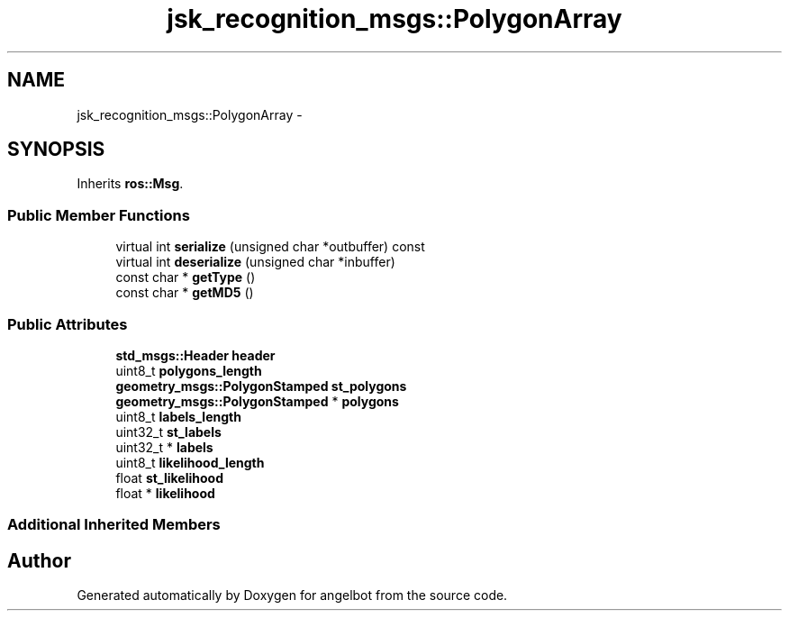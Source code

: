 .TH "jsk_recognition_msgs::PolygonArray" 3 "Sat Jul 9 2016" "angelbot" \" -*- nroff -*-
.ad l
.nh
.SH NAME
jsk_recognition_msgs::PolygonArray \- 
.SH SYNOPSIS
.br
.PP
.PP
Inherits \fBros::Msg\fP\&.
.SS "Public Member Functions"

.in +1c
.ti -1c
.RI "virtual int \fBserialize\fP (unsigned char *outbuffer) const "
.br
.ti -1c
.RI "virtual int \fBdeserialize\fP (unsigned char *inbuffer)"
.br
.ti -1c
.RI "const char * \fBgetType\fP ()"
.br
.ti -1c
.RI "const char * \fBgetMD5\fP ()"
.br
.in -1c
.SS "Public Attributes"

.in +1c
.ti -1c
.RI "\fBstd_msgs::Header\fP \fBheader\fP"
.br
.ti -1c
.RI "uint8_t \fBpolygons_length\fP"
.br
.ti -1c
.RI "\fBgeometry_msgs::PolygonStamped\fP \fBst_polygons\fP"
.br
.ti -1c
.RI "\fBgeometry_msgs::PolygonStamped\fP * \fBpolygons\fP"
.br
.ti -1c
.RI "uint8_t \fBlabels_length\fP"
.br
.ti -1c
.RI "uint32_t \fBst_labels\fP"
.br
.ti -1c
.RI "uint32_t * \fBlabels\fP"
.br
.ti -1c
.RI "uint8_t \fBlikelihood_length\fP"
.br
.ti -1c
.RI "float \fBst_likelihood\fP"
.br
.ti -1c
.RI "float * \fBlikelihood\fP"
.br
.in -1c
.SS "Additional Inherited Members"


.SH "Author"
.PP 
Generated automatically by Doxygen for angelbot from the source code\&.
